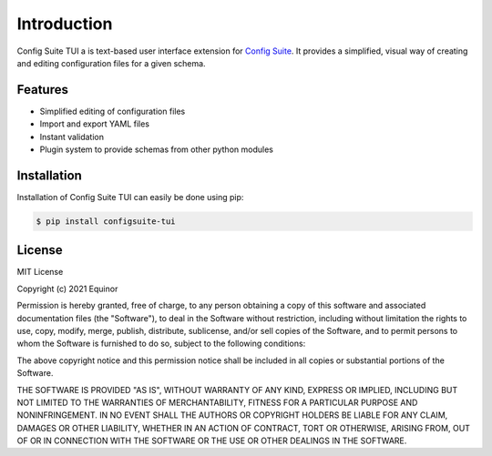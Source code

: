 Introduction
============
Config Suite TUI a is text-based user interface extension for `Config Suite <https://github.com/equinor/configsuite>`_. 
It provides a simplified, visual way of creating and editing configuration files for a given schema.

.. image:: https://i.imgur.com/1py3WSl.png
  :width: 600
  :alt: Config Suite TUI Screenshot

Features
--------
-   Simplified editing of configuration files
-   Import and export YAML files
-   Instant validation
-   Plugin system to provide schemas from other python modules

Installation
------------
Installation of Config Suite TUI can easily be done using pip:

.. code-block:: RST

    $ pip install configsuite-tui

License
-------

MIT License

Copyright (c) 2021 Equinor

Permission is hereby granted, free of charge, to any person obtaining a copy
of this software and associated documentation files (the "Software"), to deal
in the Software without restriction, including without limitation the rights
to use, copy, modify, merge, publish, distribute, sublicense, and/or sell
copies of the Software, and to permit persons to whom the Software is
furnished to do so, subject to the following conditions:

The above copyright notice and this permission notice shall be included in all
copies or substantial portions of the Software.

THE SOFTWARE IS PROVIDED "AS IS", WITHOUT WARRANTY OF ANY KIND, EXPRESS OR
IMPLIED, INCLUDING BUT NOT LIMITED TO THE WARRANTIES OF MERCHANTABILITY,
FITNESS FOR A PARTICULAR PURPOSE AND NONINFRINGEMENT. IN NO EVENT SHALL THE
AUTHORS OR COPYRIGHT HOLDERS BE LIABLE FOR ANY CLAIM, DAMAGES OR OTHER
LIABILITY, WHETHER IN AN ACTION OF CONTRACT, TORT OR OTHERWISE, ARISING FROM,
OUT OF OR IN CONNECTION WITH THE SOFTWARE OR THE USE OR OTHER DEALINGS IN THE
SOFTWARE.